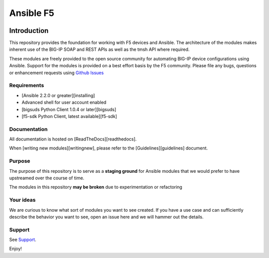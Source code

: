 .. raw:: html

   <!--
   Copyright 2015-2016 F5 Networks Inc.

   Licensed under the Apache License, Version 2.0 (the "License");
   you may not use this file except in compliance with the License.
   You may obtain a copy of the License at

      http://www.apache.org/licenses/LICENSE-2.0

   Unless required by applicable law or agreed to in writing, software
   distributed under the License is distributed on an "AS IS" BASIS,
   WITHOUT WARRANTIES OR CONDITIONS OF ANY KIND, either express or implied.
   See the License for the specific language governing permissions and
   limitations under the License.
   -->

Ansible F5
##########

|slack badge|

Introduction
************

This repository provides the foundation for working with F5 devices and Ansible.
The architecture of the modules makes inherent use of the BIG-IP SOAP and REST
APIs as well as the tmsh API where required.

These modules are freely provided to the open source community for automating
BIG-IP device configurations using Ansible. Support for the modules is provided
on a best effort basis by the F5 community. Please file any bugs, questions or
enhancement requests using `Github Issues`_

Requirements
============

* [Ansible 2.2.0 or greater][installing]
* Advanced shell for user account enabled
* [bigsuds Python Client 1.0.4 or later][bigsuds]
* [f5-sdk Python Client, latest available][f5-sdk]

Documentation
=============

All documentation is hosted on [ReadTheDocs][readthedocs].

When [writing new modules][writingnew], please refer to the
[Guidelines][guidelines] document.

Purpose
=======

The purpose of this repository is to serve as a **staging ground** for Ansible
modules that we would prefer to have upstreamed over the course of time.

The modules in this repository **may be broken** due to experimentation
or refactoring

Your ideas
==========

We are curious to know what sort of modules you want to see created. If you have
a use case and can sufficiently describe the behavior you want to see, open
an issue here and we will hammer out the details.

Support
=======

See `Support <SUPPORT.rst>`_.

Enjoy!

.. |bigsuds|
    :target: https://pypi.python.org/pypi/bigsuds/
    :alt: bigsuds

.. |f5-sdk|
    :target: https://pypi.python.org/pypi/f5-sdk/
    :alt: f5-sdk

.. |readthedocs|
    :target: https://f5-ansible.readthedocs.io/en/latest/
    :alt: ReadTheDocs

.. |guidelines|
    :target: https://f5-ansible.readthedocs.io/en/latest/development/guidelines.html
    :alt: Guidelines

.. |writingnew|
    :target: https://f5-ansible.readthedocs.io/en/latest/development/writing-a-module.html
    :alt: Writing a module

.. |installing|
    :target: https://f5-ansible.readthedocs.io/en/latest/usage/getting_started.html#installing-ansible
    :alt: Installing the modules

.. |slack badge| image:: https://f5ansible.herokuapp.com/badge.svg
    :target: https://f5ansible.herokuapp.com/
    :alt: Slack

.. _Github Issues: https://github.com/F5Networks/f5-ansible/issues